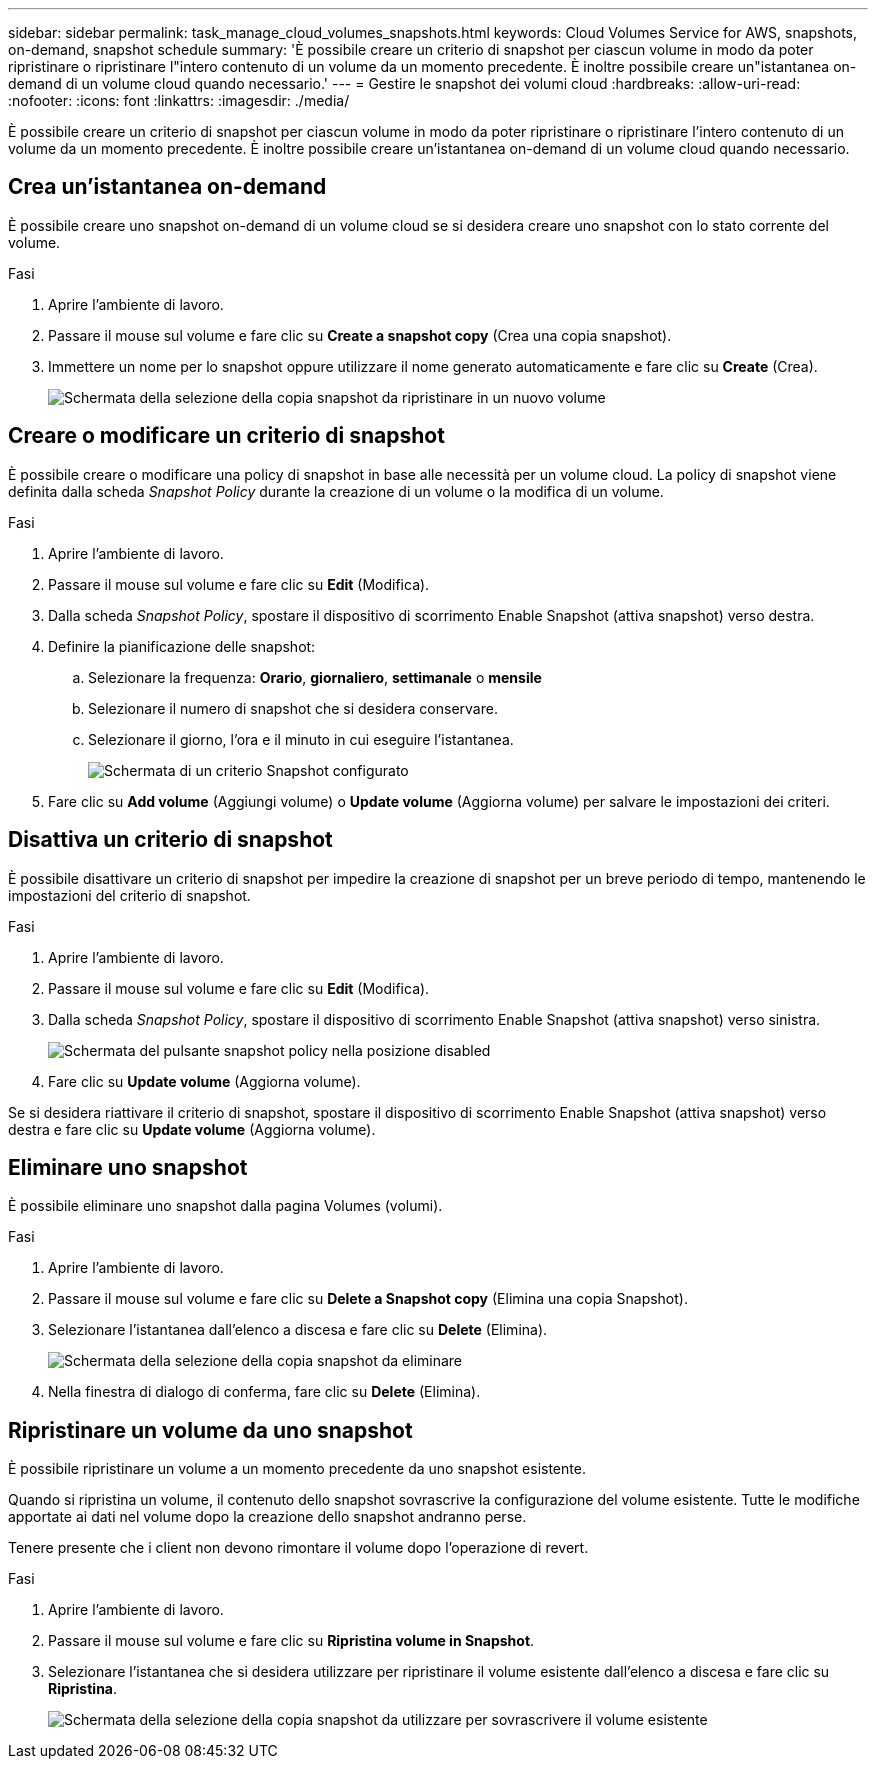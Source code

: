 ---
sidebar: sidebar 
permalink: task_manage_cloud_volumes_snapshots.html 
keywords: Cloud Volumes Service for AWS, snapshots, on-demand, snapshot schedule 
summary: 'È possibile creare un criterio di snapshot per ciascun volume in modo da poter ripristinare o ripristinare l"intero contenuto di un volume da un momento precedente. È inoltre possibile creare un"istantanea on-demand di un volume cloud quando necessario.' 
---
= Gestire le snapshot dei volumi cloud
:hardbreaks:
:allow-uri-read: 
:nofooter: 
:icons: font
:linkattrs: 
:imagesdir: ./media/


[role="lead"]
È possibile creare un criterio di snapshot per ciascun volume in modo da poter ripristinare o ripristinare l'intero contenuto di un volume da un momento precedente. È inoltre possibile creare un'istantanea on-demand di un volume cloud quando necessario.



== Crea un'istantanea on-demand

È possibile creare uno snapshot on-demand di un volume cloud se si desidera creare uno snapshot con lo stato corrente del volume.

.Fasi
. Aprire l'ambiente di lavoro.
. Passare il mouse sul volume e fare clic su *Create a snapshot copy* (Crea una copia snapshot).
. Immettere un nome per lo snapshot oppure utilizzare il nome generato automaticamente e fare clic su *Create* (Crea).
+
image:screenshot_cvs_ondemand_snapshot.png["Schermata della selezione della copia snapshot da ripristinare in un nuovo volume"]





== Creare o modificare un criterio di snapshot

È possibile creare o modificare una policy di snapshot in base alle necessità per un volume cloud. La policy di snapshot viene definita dalla scheda _Snapshot Policy_ durante la creazione di un volume o la modifica di un volume.

.Fasi
. Aprire l'ambiente di lavoro.
. Passare il mouse sul volume e fare clic su *Edit* (Modifica).
. Dalla scheda _Snapshot Policy_, spostare il dispositivo di scorrimento Enable Snapshot (attiva snapshot) verso destra.
. Definire la pianificazione delle snapshot:
+
.. Selezionare la frequenza: *Orario*, *giornaliero*, *settimanale* o *mensile*
.. Selezionare il numero di snapshot che si desidera conservare.
.. Selezionare il giorno, l'ora e il minuto in cui eseguire l'istantanea.
+
image:screenshot_cvs_aws_snapshot_policy.png["Schermata di un criterio Snapshot configurato"]



. Fare clic su *Add volume* (Aggiungi volume) o *Update volume* (Aggiorna volume) per salvare le impostazioni dei criteri.




== Disattiva un criterio di snapshot

È possibile disattivare un criterio di snapshot per impedire la creazione di snapshot per un breve periodo di tempo, mantenendo le impostazioni del criterio di snapshot.

.Fasi
. Aprire l'ambiente di lavoro.
. Passare il mouse sul volume e fare clic su *Edit* (Modifica).
. Dalla scheda _Snapshot Policy_, spostare il dispositivo di scorrimento Enable Snapshot (attiva snapshot) verso sinistra.
+
image:screenshot_cvs_aws_snapshot_policy_button_off.png["Schermata del pulsante snapshot policy nella posizione disabled"]

. Fare clic su *Update volume* (Aggiorna volume).


Se si desidera riattivare il criterio di snapshot, spostare il dispositivo di scorrimento Enable Snapshot (attiva snapshot) verso destra e fare clic su *Update volume* (Aggiorna volume).



== Eliminare uno snapshot

È possibile eliminare uno snapshot dalla pagina Volumes (volumi).

.Fasi
. Aprire l'ambiente di lavoro.
. Passare il mouse sul volume e fare clic su *Delete a Snapshot copy* (Elimina una copia Snapshot).
. Selezionare l'istantanea dall'elenco a discesa e fare clic su *Delete* (Elimina).
+
image:screenshot_cvs_delete_snapshot.png["Schermata della selezione della copia snapshot da eliminare"]

. Nella finestra di dialogo di conferma, fare clic su *Delete* (Elimina).




== Ripristinare un volume da uno snapshot

È possibile ripristinare un volume a un momento precedente da uno snapshot esistente.

Quando si ripristina un volume, il contenuto dello snapshot sovrascrive la configurazione del volume esistente. Tutte le modifiche apportate ai dati nel volume dopo la creazione dello snapshot andranno perse.

Tenere presente che i client non devono rimontare il volume dopo l'operazione di revert.

.Fasi
. Aprire l'ambiente di lavoro.
. Passare il mouse sul volume e fare clic su *Ripristina volume in Snapshot*.
. Selezionare l'istantanea che si desidera utilizzare per ripristinare il volume esistente dall'elenco a discesa e fare clic su *Ripristina*.
+
image:screenshot_cvs_revert_snapshot.png["Schermata della selezione della copia snapshot da utilizzare per sovrascrivere il volume esistente"]


